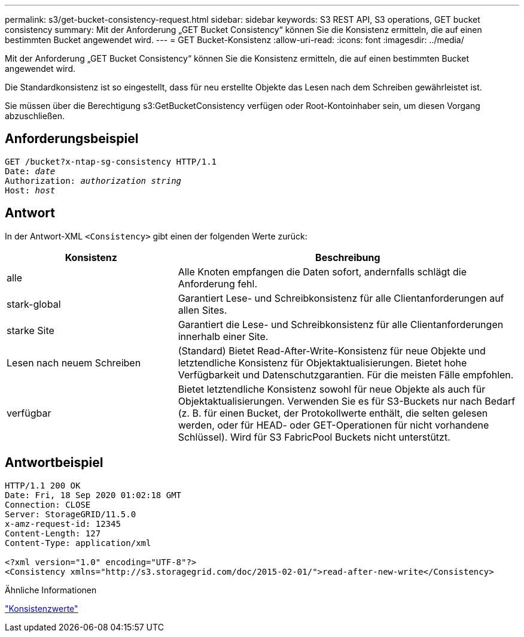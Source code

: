 ---
permalink: s3/get-bucket-consistency-request.html 
sidebar: sidebar 
keywords: S3 REST API, S3 operations, GET bucket consistency 
summary: Mit der Anforderung „GET Bucket Consistency“ können Sie die Konsistenz ermitteln, die auf einen bestimmten Bucket angewendet wird. 
---
= GET Bucket-Konsistenz
:allow-uri-read: 
:icons: font
:imagesdir: ../media/


[role="lead"]
Mit der Anforderung „GET Bucket Consistency“ können Sie die Konsistenz ermitteln, die auf einen bestimmten Bucket angewendet wird.

Die Standardkonsistenz ist so eingestellt, dass für neu erstellte Objekte das Lesen nach dem Schreiben gewährleistet ist.

Sie müssen über die Berechtigung s3:GetBucketConsistency verfügen oder Root-Kontoinhaber sein, um diesen Vorgang abzuschließen.



== Anforderungsbeispiel

[listing, subs="specialcharacters,quotes"]
----
GET /bucket?x-ntap-sg-consistency HTTP/1.1
Date: _date_
Authorization: _authorization string_
Host: _host_
----


== Antwort

In der Antwort-XML `<Consistency>` gibt einen der folgenden Werte zurück:

[cols="1a,2a"]
|===
| Konsistenz | Beschreibung 


 a| 
alle
 a| 
Alle Knoten empfangen die Daten sofort, andernfalls schlägt die Anforderung fehl.



 a| 
stark-global
 a| 
Garantiert Lese- und Schreibkonsistenz für alle Clientanforderungen auf allen Sites.



 a| 
starke Site
 a| 
Garantiert die Lese- und Schreibkonsistenz für alle Clientanforderungen innerhalb einer Site.



 a| 
Lesen nach neuem Schreiben
 a| 
(Standard) Bietet Read-After-Write-Konsistenz für neue Objekte und letztendliche Konsistenz für Objektaktualisierungen.  Bietet hohe Verfügbarkeit und Datenschutzgarantien.  Für die meisten Fälle empfohlen.



 a| 
verfügbar
 a| 
Bietet letztendliche Konsistenz sowohl für neue Objekte als auch für Objektaktualisierungen.  Verwenden Sie es für S3-Buckets nur nach Bedarf (z. B. für einen Bucket, der Protokollwerte enthält, die selten gelesen werden, oder für HEAD- oder GET-Operationen für nicht vorhandene Schlüssel).  Wird für S3 FabricPool Buckets nicht unterstützt.

|===


== Antwortbeispiel

[listing]
----
HTTP/1.1 200 OK
Date: Fri, 18 Sep 2020 01:02:18 GMT
Connection: CLOSE
Server: StorageGRID/11.5.0
x-amz-request-id: 12345
Content-Length: 127
Content-Type: application/xml

<?xml version="1.0" encoding="UTF-8"?>
<Consistency xmlns="http://s3.storagegrid.com/doc/2015-02-01/">read-after-new-write</Consistency>
----
.Ähnliche Informationen
link:consistency-controls.html["Konsistenzwerte"]
